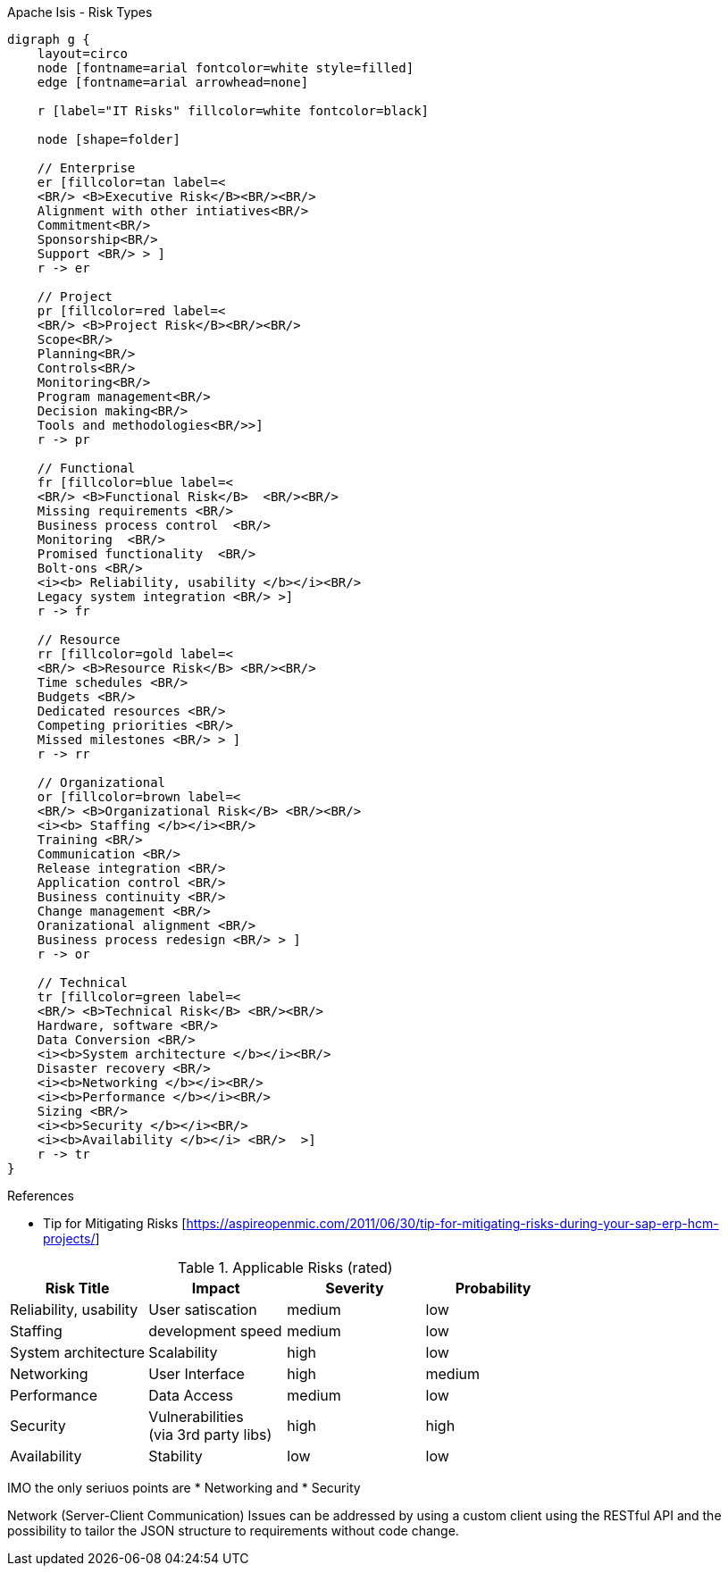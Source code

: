 
.Apache Isis - Risk Types
[graphviz, riskTypes, png]
----
digraph g {
    layout=circo
    node [fontname=arial fontcolor=white style=filled] 
    edge [fontname=arial arrowhead=none] 

    r [label="IT Risks" fillcolor=white fontcolor=black]

    node [shape=folder]
    
    // Enterprise
    er [fillcolor=tan label=< 
    <BR/> <B>Executive Risk</B><BR/><BR/> 
    Alignment with other intiatives<BR/>
    Commitment<BR/>
    Sponsorship<BR/> 
    Support <BR/> > ]
    r -> er
    
    // Project
    pr [fillcolor=red label=< 
    <BR/> <B>Project Risk</B><BR/><BR/> 
    Scope<BR/>
    Planning<BR/>
    Controls<BR/> 
    Monitoring<BR/>
    Program management<BR/>
    Decision making<BR/>
    Tools and methodologies<BR/>>]
    r -> pr
    
    // Functional
    fr [fillcolor=blue label=< 
    <BR/> <B>Functional Risk</B>  <BR/><BR/>
    Missing requirements <BR/> 
    Business process control  <BR/>
    Monitoring  <BR/> 
    Promised functionality  <BR/>
    Bolt-ons <BR/>
    <i><b> Reliability, usability </b></i><BR/> 
    Legacy system integration <BR/> >]
    r -> fr
    
    // Resource
    rr [fillcolor=gold label=< 
    <BR/> <B>Resource Risk</B> <BR/><BR/>
    Time schedules <BR/>
    Budgets <BR/>
    Dedicated resources <BR/>
    Competing priorities <BR/>
    Missed milestones <BR/> > ]
    r -> rr

    // Organizational
    or [fillcolor=brown label=< 
    <BR/> <B>Organizational Risk</B> <BR/><BR/>
    <i><b> Staffing </b></i><BR/>   
    Training <BR/>
    Communication <BR/>
    Release integration <BR/>
    Application control <BR/> 
    Business continuity <BR/>
    Change management <BR/>
    Oranizational alignment <BR/>
    Business process redesign <BR/> > ]
    r -> or
    
    // Technical
    tr [fillcolor=green label=< 
    <BR/> <B>Technical Risk</B> <BR/><BR/> 
    Hardware, software <BR/>
    Data Conversion <BR/>   
    <i><b>System architecture </b></i><BR/>   
    Disaster recovery <BR/>   
    <i><b>Networking </b></i><BR/>   
    <i><b>Performance </b></i><BR/>   
    Sizing <BR/>   
    <i><b>Security </b></i><BR/>   
    <i><b>Availability </b></i> <BR/>  >]
    r -> tr 
}
----
.Legend



.References
* Tip for Mitigating Risks [https://aspireopenmic.com/2011/06/30/tip-for-mitigating-risks-during-your-sap-erp-hcm-projects/] 


.Applicable Risks (rated)
[options="header"]
|=======================
|Risk Title             |Impact     |Severity | Probability
|Reliability, usability |User satiscation|medium | low
|Staffing               |development speed |medium | low
|System architecture    |Scalability |high | low
|Networking             |User Interface |high | medium
|Performance            |Data Access |medium | low
|Security               |Vulnerabilities +
(via 3rd party libs) |high | high
|Availability           |Stability|low | low
|=======================

IMO the only seriuos points are
* Networking and
* Security

Network (Server-Client Communication) Issues can be addressed by using a custom client using the RESTful API and the possibility to tailor the JSON structure to requirements without code change.
